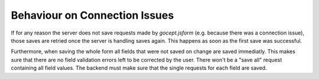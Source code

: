 ==============================
Behaviour on Connection Issues
==============================

If for any reason the server does not save requests made by `gocept.jsform`
(e.g. because there was a connection issue), those saves are retried once the
server is handling saves again. This happens as soon as the first save was
successful.

Furthermore, when saving the whole form all fields that were not saved on
change are saved immediatly. This makes sure that there are no field validation
errors left to be corrected by the user. There won't be a "save all" request
containing all field values. The backend must make sure that the single
requests for each field are saved.
